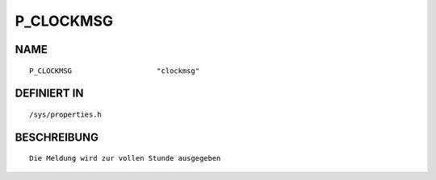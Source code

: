 P_CLOCKMSG
==========

NAME
----
::

    P_CLOCKMSG                    "clockmsg"                    

DEFINIERT IN
------------
::

    /sys/properties.h

BESCHREIBUNG
------------
::

     Die Meldung wird zur vollen Stunde ausgegeben


